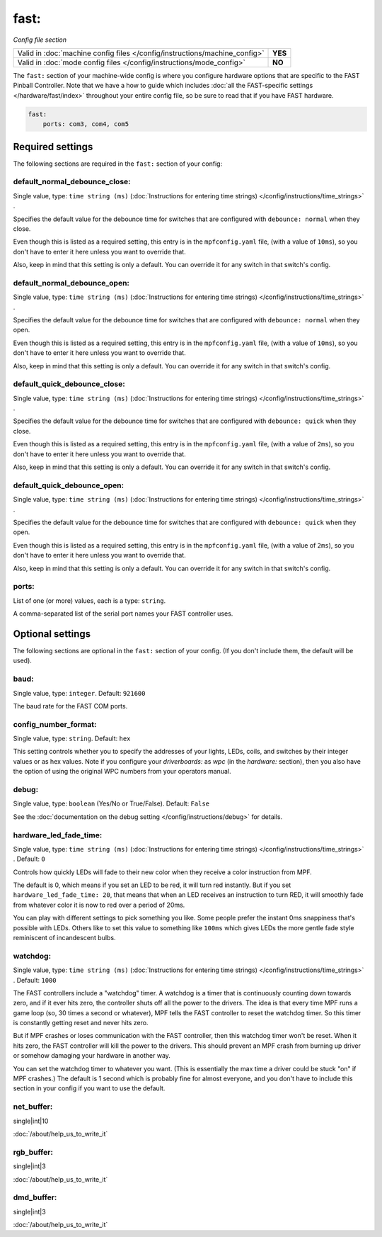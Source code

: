 fast:
=====

*Config file section*

+----------------------------------------------------------------------------+---------+
| Valid in :doc:`machine config files </config/instructions/machine_config>` | **YES** |
+----------------------------------------------------------------------------+---------+
| Valid in :doc:`mode config files </config/instructions/mode_config>`       | **NO**  |
+----------------------------------------------------------------------------+---------+

The ``fast:`` section of your machine-wide config is where you
configure hardware options that are specific to the FAST Pinball
Controller. Note that we have a how to guide which includes
:doc:`all the FAST-specific settings </hardware/fast/index>` throughout your entire config file,
so be sure to read that if you have FAST hardware.

.. code-block:: mpf-config

    fast:
        ports: com3, com4, com5


Required settings
-----------------

The following sections are required in the ``fast:`` section of your config:

default_normal_debounce_close:
~~~~~~~~~~~~~~~~~~~~~~~~~~~~~~
Single value, type: ``time string (ms)`` (:doc:`Instructions for entering time strings) </config/instructions/time_strings>` .

Specifies the default value for the debounce time for switches that are
configured with ``debounce: normal`` when they close.

Even though this is listed as a required setting, this entry is in the
``mpfconfig.yaml`` file, (with a value of ``10ms``), so you don't have to
enter it here unless you want to override that.

Also, keep in mind that this setting is only a default. You can override
it for any switch in that switch's config.

default_normal_debounce_open:
~~~~~~~~~~~~~~~~~~~~~~~~~~~~~
Single value, type: ``time string (ms)`` (:doc:`Instructions for entering time strings) </config/instructions/time_strings>` .

Specifies the default value for the debounce time for switches that are
configured with ``debounce: normal`` when they open.

Even though this is listed as a required setting, this entry is in the
``mpfconfig.yaml`` file, (with a value of ``10ms``), so you don't have to
enter it here unless you want to override that.

Also, keep in mind that this setting is only a default. You can override
it for any switch in that switch's config.

default_quick_debounce_close:
~~~~~~~~~~~~~~~~~~~~~~~~~~~~~
Single value, type: ``time string (ms)`` (:doc:`Instructions for entering time strings) </config/instructions/time_strings>` .

Specifies the default value for the debounce time for switches that are
configured with ``debounce: quick`` when they close.

Even though this is listed as a required setting, this entry is in the
``mpfconfig.yaml`` file, (with a value of ``2ms``), so you don't have to
enter it here unless you want to override that.

Also, keep in mind that this setting is only a default. You can override
it for any switch in that switch's config.

default_quick_debounce_open:
~~~~~~~~~~~~~~~~~~~~~~~~~~~~
Single value, type: ``time string (ms)`` (:doc:`Instructions for entering time strings) </config/instructions/time_strings>` .

Specifies the default value for the debounce time for switches that are
configured with ``debounce: quick`` when they open.

Even though this is listed as a required setting, this entry is in the
``mpfconfig.yaml`` file, (with a value of ``2ms``), so you don't have to
enter it here unless you want to override that.

Also, keep in mind that this setting is only a default. You can override
it for any switch in that switch's config.

ports:
~~~~~~
List of one (or more) values, each is a type: ``string``.

A comma-separated list of the serial port names your FAST controller uses.

Optional settings
-----------------

The following sections are optional in the ``fast:`` section of your config. (If you don't include them, the default will be used).

baud:
~~~~~
Single value, type: ``integer``. Default: ``921600``

The baud rate for the FAST COM ports.

config_number_format:
~~~~~~~~~~~~~~~~~~~~~
Single value, type: ``string``. Default: ``hex``

This setting controls whether you to specify the addresses of your
lights, LEDs, coils, and switches by their integer values or as hex
values. Note if you configure
your `driverboards:` as `wpc` (in the `hardware:` section),
then you also have the option of using the original WPC numbers from
your operators manual.

debug:
~~~~~~
Single value, type: ``boolean`` (Yes/No or True/False). Default: ``False``

See the :doc:`documentation on the debug setting </config/instructions/debug>`
for details.

hardware_led_fade_time:
~~~~~~~~~~~~~~~~~~~~~~~
Single value, type: ``time string (ms)`` (:doc:`Instructions for entering time strings) </config/instructions/time_strings>` . Default: ``0``

Controls how quickly LEDs will fade to their new color when they receive a
color instruction from MPF.

The default is 0, which means if you set an LED to be red, it will turn
red instantly. But if you set ``hardware_led_fade_time: 20``, that means that
when an LED receives an instruction to turn RED, it will smoothly fade from
whatever color it is now to red over a period of 20ms.

You can play with different settings to pick something you like. Some people
prefer the instant 0ms snappiness that's possible with LEDs. Others like to
set this value to something like ``100ms`` which gives LEDs the more gentle
fade style reminiscent of incandescent bulbs.

watchdog:
~~~~~~~~~
Single value, type: ``time string (ms)`` (:doc:`Instructions for entering time strings) </config/instructions/time_strings>` . Default: ``1000``

The FAST controllers include a "watchdog" timer. A watchdog is a timer
that is continuously counting down towards zero, and if it ever hits
zero, the controller shuts off all the power to the drivers. The idea
is that every time MPF runs a game loop (so, 30 times a second or
whatever), MPF tells the FAST controller to reset the watchdog timer.
So this timer is constantly getting reset and never hits zero.

But if MPF crashes or loses communication with the FAST controller, then
this watchdog timer won't be reset. When it hits zero, the FAST controller
will kill the power to the drivers. This should prevent an MPF crash from
burning up driver or somehow damaging your hardware in another way.

You can
set the watchdog timer to whatever you want. (This is essentially the
max time a driver could be stuck "on" if MPF crashes.) The default is
1 second which is probably fine for almost everyone, and you don't
have to include this section in your config if you want to use the
default.

net_buffer:
~~~~~~~~~~~

single|int|10

:doc:`/about/help_us_to_write_it`

rgb_buffer:
~~~~~~~~~~~

single|int|3

:doc:`/about/help_us_to_write_it`

dmd_buffer:
~~~~~~~~~~~

single|int|3

:doc:`/about/help_us_to_write_it`
